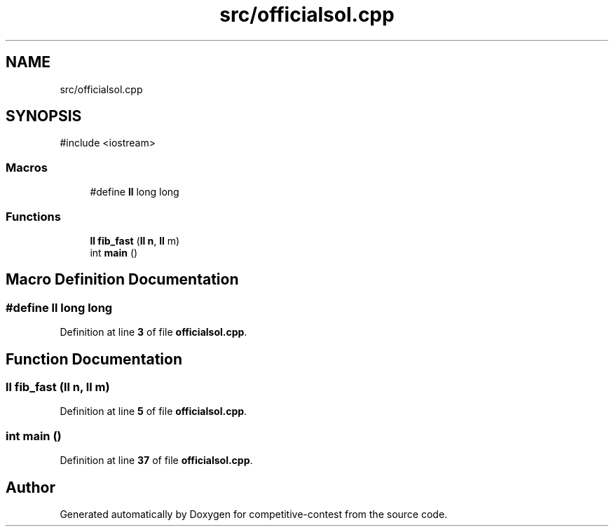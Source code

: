 .TH "src/officialsol.cpp" 3 "competitive-contest" \" -*- nroff -*-
.ad l
.nh
.SH NAME
src/officialsol.cpp
.SH SYNOPSIS
.br
.PP
\fR#include <iostream>\fP
.br

.SS "Macros"

.in +1c
.ti -1c
.RI "#define \fBll\fP   long long"
.br
.in -1c
.SS "Functions"

.in +1c
.ti -1c
.RI "\fBll\fP \fBfib_fast\fP (\fBll\fP \fBn\fP, \fBll\fP m)"
.br
.ti -1c
.RI "int \fBmain\fP ()"
.br
.in -1c
.SH "Macro Definition Documentation"
.PP 
.SS "#define ll   long long"

.PP
Definition at line \fB3\fP of file \fBofficialsol\&.cpp\fP\&.
.SH "Function Documentation"
.PP 
.SS "\fBll\fP fib_fast (\fBll\fP n, \fBll\fP m)"

.PP
Definition at line \fB5\fP of file \fBofficialsol\&.cpp\fP\&.
.SS "int main ()"

.PP
Definition at line \fB37\fP of file \fBofficialsol\&.cpp\fP\&.
.SH "Author"
.PP 
Generated automatically by Doxygen for competitive-contest from the source code\&.
